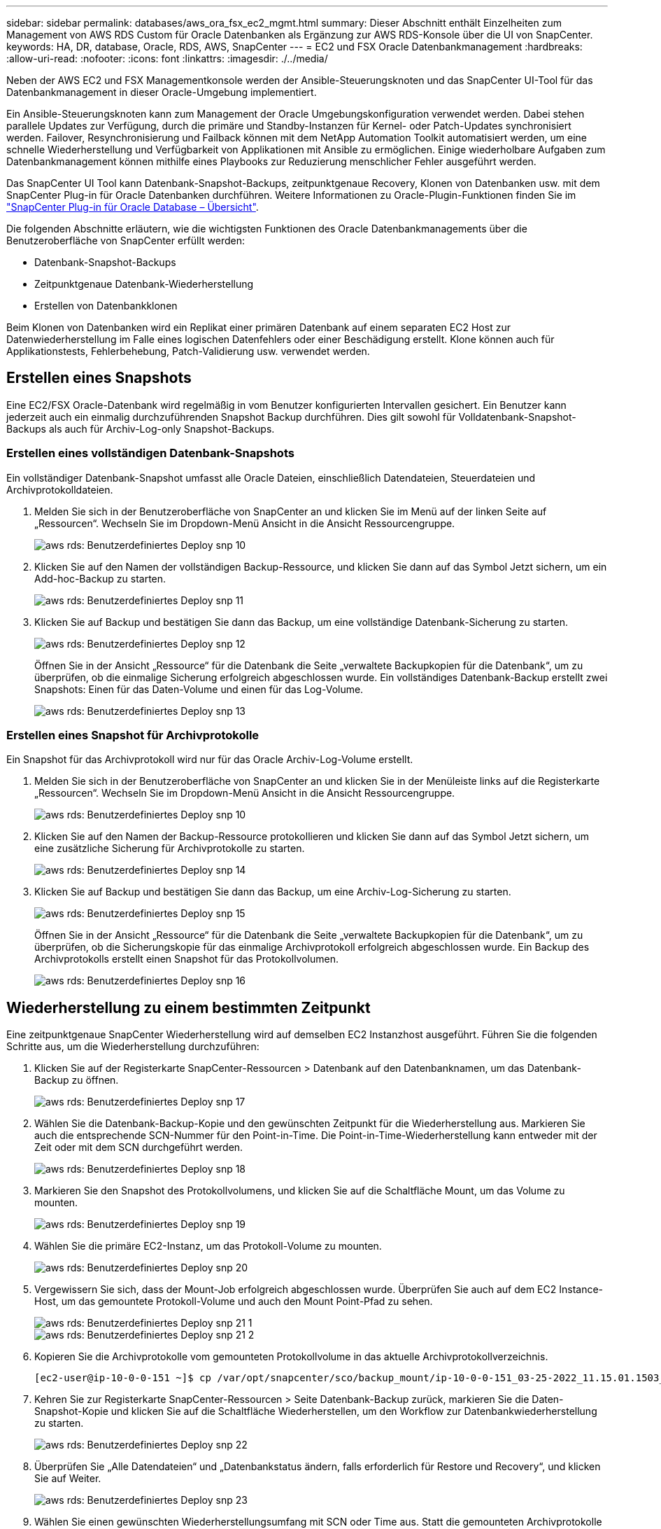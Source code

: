 ---
sidebar: sidebar 
permalink: databases/aws_ora_fsx_ec2_mgmt.html 
summary: Dieser Abschnitt enthält Einzelheiten zum Management von AWS RDS Custom für Oracle Datenbanken als Ergänzung zur AWS RDS-Konsole über die UI von SnapCenter. 
keywords: HA, DR, database, Oracle, RDS, AWS, SnapCenter 
---
= EC2 und FSX Oracle Datenbankmanagement
:hardbreaks:
:allow-uri-read: 
:nofooter: 
:icons: font
:linkattrs: 
:imagesdir: ./../media/


[role="lead"]
Neben der AWS EC2 und FSX Managementkonsole werden der Ansible-Steuerungsknoten und das SnapCenter UI-Tool für das Datenbankmanagement in dieser Oracle-Umgebung implementiert.

Ein Ansible-Steuerungsknoten kann zum Management der Oracle Umgebungskonfiguration verwendet werden. Dabei stehen parallele Updates zur Verfügung, durch die primäre und Standby-Instanzen für Kernel- oder Patch-Updates synchronisiert werden. Failover, Resynchronisierung und Failback können mit dem NetApp Automation Toolkit automatisiert werden, um eine schnelle Wiederherstellung und Verfügbarkeit von Applikationen mit Ansible zu ermöglichen. Einige wiederholbare Aufgaben zum Datenbankmanagement können mithilfe eines Playbooks zur Reduzierung menschlicher Fehler ausgeführt werden.

Das SnapCenter UI Tool kann Datenbank-Snapshot-Backups, zeitpunktgenaue Recovery, Klonen von Datenbanken usw. mit dem SnapCenter Plug-in für Oracle Datenbanken durchführen. Weitere Informationen zu Oracle-Plugin-Funktionen finden Sie im link:https://docs.netapp.com/ocsc-43/index.jsp?topic=%2Fcom.netapp.doc.ocsc-con%2FGUID-CF6B23A3-2B2B-426F-826B-490706880EE8.html["SnapCenter Plug-in für Oracle Database – Übersicht"^].

Die folgenden Abschnitte erläutern, wie die wichtigsten Funktionen des Oracle Datenbankmanagements über die Benutzeroberfläche von SnapCenter erfüllt werden:

* Datenbank-Snapshot-Backups
* Zeitpunktgenaue Datenbank-Wiederherstellung
* Erstellen von Datenbankklonen


Beim Klonen von Datenbanken wird ein Replikat einer primären Datenbank auf einem separaten EC2 Host zur Datenwiederherstellung im Falle eines logischen Datenfehlers oder einer Beschädigung erstellt. Klone können auch für Applikationstests, Fehlerbehebung, Patch-Validierung usw. verwendet werden.



== Erstellen eines Snapshots

Eine EC2/FSX Oracle-Datenbank wird regelmäßig in vom Benutzer konfigurierten Intervallen gesichert. Ein Benutzer kann jederzeit auch ein einmalig durchzuführenden Snapshot Backup durchführen. Dies gilt sowohl für Volldatenbank-Snapshot-Backups als auch für Archiv-Log-only Snapshot-Backups.



=== Erstellen eines vollständigen Datenbank-Snapshots

Ein vollständiger Datenbank-Snapshot umfasst alle Oracle Dateien, einschließlich Datendateien, Steuerdateien und Archivprotokolldateien.

. Melden Sie sich in der Benutzeroberfläche von SnapCenter an und klicken Sie im Menü auf der linken Seite auf „Ressourcen“. Wechseln Sie im Dropdown-Menü Ansicht in die Ansicht Ressourcengruppe.
+
image::aws_rds_custom_deploy_snp_10.PNG[aws rds: Benutzerdefiniertes Deploy snp 10]

. Klicken Sie auf den Namen der vollständigen Backup-Ressource, und klicken Sie dann auf das Symbol Jetzt sichern, um ein Add-hoc-Backup zu starten.
+
image::aws_rds_custom_deploy_snp_11.PNG[aws rds: Benutzerdefiniertes Deploy snp 11]

. Klicken Sie auf Backup und bestätigen Sie dann das Backup, um eine vollständige Datenbank-Sicherung zu starten.
+
image::aws_rds_custom_deploy_snp_12.PNG[aws rds: Benutzerdefiniertes Deploy snp 12]

+
Öffnen Sie in der Ansicht „Ressource“ für die Datenbank die Seite „verwaltete Backupkopien für die Datenbank“, um zu überprüfen, ob die einmalige Sicherung erfolgreich abgeschlossen wurde. Ein vollständiges Datenbank-Backup erstellt zwei Snapshots: Einen für das Daten-Volume und einen für das Log-Volume.

+
image::aws_rds_custom_deploy_snp_13.PNG[aws rds: Benutzerdefiniertes Deploy snp 13]





=== Erstellen eines Snapshot für Archivprotokolle

Ein Snapshot für das Archivprotokoll wird nur für das Oracle Archiv-Log-Volume erstellt.

. Melden Sie sich in der Benutzeroberfläche von SnapCenter an und klicken Sie in der Menüleiste links auf die Registerkarte „Ressourcen“. Wechseln Sie im Dropdown-Menü Ansicht in die Ansicht Ressourcengruppe.
+
image::aws_rds_custom_deploy_snp_10.PNG[aws rds: Benutzerdefiniertes Deploy snp 10]

. Klicken Sie auf den Namen der Backup-Ressource protokollieren und klicken Sie dann auf das Symbol Jetzt sichern, um eine zusätzliche Sicherung für Archivprotokolle zu starten.
+
image::aws_rds_custom_deploy_snp_14.PNG[aws rds: Benutzerdefiniertes Deploy snp 14]

. Klicken Sie auf Backup und bestätigen Sie dann das Backup, um eine Archiv-Log-Sicherung zu starten.
+
image::aws_rds_custom_deploy_snp_15.PNG[aws rds: Benutzerdefiniertes Deploy snp 15]

+
Öffnen Sie in der Ansicht „Ressource“ für die Datenbank die Seite „verwaltete Backupkopien für die Datenbank“, um zu überprüfen, ob die Sicherungskopie für das einmalige Archivprotokoll erfolgreich abgeschlossen wurde. Ein Backup des Archivprotokolls erstellt einen Snapshot für das Protokollvolumen.

+
image::aws_rds_custom_deploy_snp_16.PNG[aws rds: Benutzerdefiniertes Deploy snp 16]





== Wiederherstellung zu einem bestimmten Zeitpunkt

Eine zeitpunktgenaue SnapCenter Wiederherstellung wird auf demselben EC2 Instanzhost ausgeführt. Führen Sie die folgenden Schritte aus, um die Wiederherstellung durchzuführen:

. Klicken Sie auf der Registerkarte SnapCenter-Ressourcen > Datenbank auf den Datenbanknamen, um das Datenbank-Backup zu öffnen.
+
image::aws_rds_custom_deploy_snp_17.PNG[aws rds: Benutzerdefiniertes Deploy snp 17]

. Wählen Sie die Datenbank-Backup-Kopie und den gewünschten Zeitpunkt für die Wiederherstellung aus. Markieren Sie auch die entsprechende SCN-Nummer für den Point-in-Time. Die Point-in-Time-Wiederherstellung kann entweder mit der Zeit oder mit dem SCN durchgeführt werden.
+
image::aws_rds_custom_deploy_snp_18.PNG[aws rds: Benutzerdefiniertes Deploy snp 18]

. Markieren Sie den Snapshot des Protokollvolumens, und klicken Sie auf die Schaltfläche Mount, um das Volume zu mounten.
+
image::aws_rds_custom_deploy_snp_19.PNG[aws rds: Benutzerdefiniertes Deploy snp 19]

. Wählen Sie die primäre EC2-Instanz, um das Protokoll-Volume zu mounten.
+
image::aws_rds_custom_deploy_snp_20.PNG[aws rds: Benutzerdefiniertes Deploy snp 20]

. Vergewissern Sie sich, dass der Mount-Job erfolgreich abgeschlossen wurde. Überprüfen Sie auch auf dem EC2 Instance-Host, um das gemountete Protokoll-Volume und auch den Mount Point-Pfad zu sehen.
+
image::aws_rds_custom_deploy_snp_21_1.PNG[aws rds: Benutzerdefiniertes Deploy snp 21 1]

+
image::aws_rds_custom_deploy_snp_21_2.PNG[aws rds: Benutzerdefiniertes Deploy snp 21 2]

. Kopieren Sie die Archivprotokolle vom gemounteten Protokollvolume in das aktuelle Archivprotokollverzeichnis.
+
[listing]
----
[ec2-user@ip-10-0-0-151 ~]$ cp /var/opt/snapcenter/sco/backup_mount/ip-10-0-0-151_03-25-2022_11.15.01.1503_1/ORCL/1/db/ORCL_A/arch/*.arc /ora_nfs_log/db/ORCL_A/arch/
----
. Kehren Sie zur Registerkarte SnapCenter-Ressourcen > Seite Datenbank-Backup zurück, markieren Sie die Daten-Snapshot-Kopie und klicken Sie auf die Schaltfläche Wiederherstellen, um den Workflow zur Datenbankwiederherstellung zu starten.
+
image::aws_rds_custom_deploy_snp_22.PNG[aws rds: Benutzerdefiniertes Deploy snp 22]

. Überprüfen Sie „Alle Datendateien“ und „Datenbankstatus ändern, falls erforderlich für Restore und Recovery“, und klicken Sie auf Weiter.
+
image::aws_rds_custom_deploy_snp_23.PNG[aws rds: Benutzerdefiniertes Deploy snp 23]

. Wählen Sie einen gewünschten Wiederherstellungsumfang mit SCN oder Time aus. Statt die gemounteten Archivprotokolle wie in Schritt 6 gezeigt in das aktuelle Logverzeichnis zu kopieren, kann der gemountete Archiv-Log-Pfad in "Geben Sie externe Archiv-Log-Dateien Speicherorte" zur Wiederherstellung aufgelistet werden.
+
image::aws_rds_custom_deploy_snp_24_1.PNG[aws rds: Benutzerdefiniertes Deploy snp 24 1]

. Geben Sie bei Bedarf ein optionales Preskript an.
+
image::aws_rds_custom_deploy_snp_25.PNG[aws rds: Benutzerdefiniertes Deploy snp 25]

. Geben Sie ggf. ein optionales Nachskript an, das ausgeführt werden soll. Überprüfen Sie die geöffnete Datenbank nach der Wiederherstellung.
+
image::aws_rds_custom_deploy_snp_26.PNG[aws rds: Benutzerdefiniertes Deploy snp 26]

. Geben Sie einen SMTP-Server und eine E-Mail-Adresse an, wenn eine Jobbenachrichtigung erforderlich ist.
+
image::aws_rds_custom_deploy_snp_27.PNG[aws rds: Benutzerdefiniertes Deploy snp 27]

. Stellen Sie die Jobübersicht wieder her. Klicken Sie auf Fertig stellen, um den Wiederherstellungsauftrag zu starten.
+
image::aws_rds_custom_deploy_snp_28.PNG[aws rds: Benutzerdefiniertes Deploy snp 28]

. Validieren Sie die Wiederherstellung aus SnapCenter.
+
image::aws_rds_custom_deploy_snp_29_1.PNG[aws rds: Benutzerdefiniertes Deploy snp 29 1]

. Validieren Sie die Wiederherstellung über den EC2 Instance Host.
+
image::aws_rds_custom_deploy_snp_29_2.PNG[aws rds: Benutzerdefiniertes Deploy snp 29 2]

. Um die Bereitstellung des Wiederherstellungsprotokollvolumens aufzuheben, kehren Sie die Schritte in Schritt 4 um.




== Erstellen eines Datenbankklons

Der folgende Abschnitt zeigt, wie der Workflow für SnapCenter-Klone zum Erstellen eines Datenbankklonen aus einer primären Datenbank auf eine Standby-EC2-Instanz verwendet wird.

. Erstellen Sie mit der vollständigen Backup-Ressourcengruppe ein vollständiges Snapshot-Backup der primären Datenbank von SnapCenter.
+
image::aws_rds_custom_deploy_replica_02.PNG[aws rds: Benutzerdefinierte Bereitstellung von Replikat 02]

. Öffnen Sie auf der Registerkarte SnapCenter-Ressource > Datenbank die Seite Datenbank-Backup-Verwaltung für die primäre Datenbank, aus der das Replikat erstellt werden soll.
+
image::aws_rds_custom_deploy_replica_04.PNG[aws rds: Benutzerdefinierte Bereitstellung von Replikat 04]

. Mounten Sie den in Schritt 4 erstellte Protokoll-Volume-Snapshot zum Standby-EC2-Instanz-Host.
+
image::aws_rds_custom_deploy_replica_13.PNG[aws rds: Benutzerdefinierte Bereitstellung von Replikat 13]

+
image::aws_rds_custom_deploy_replica_14.PNG[aws rds: Benutzerdefinierte Bereitstellung von Replikat 14]

. Markieren Sie die für das Replikat zu klonenden Snapshot Kopie und klicken Sie auf die Schaltfläche Klonen, um das Klonverfahren zu starten.
+
image::aws_rds_custom_deploy_replica_05.PNG[aws rds: Benutzerdefinierte Bereitstellung von Replikat 05]

. Ändern Sie den Namen der Replikatkopie, damit sie sich vom Namen der primären Datenbank unterscheidet. Klicken Sie Auf Weiter.
+
image::aws_rds_custom_deploy_replica_06.PNG[aws rds: Benutzerdefinierte Bereitstellung von Replikat 06]

. Ändern Sie den Klon-Host auf den Standby-EC2-Host, akzeptieren Sie die Standardbenennung und klicken Sie auf Weiter.
+
image::aws_rds_custom_deploy_replica_07.PNG[aws rds: Benutzerdefinierte Bereitstellung von Replikat 07]

. Ändern Sie Ihre Oracle-Starteinstellungen auf die für den Oracle-Zielserver-Host konfigurierten Einstellungen, und klicken Sie auf Weiter.
+
image::aws_rds_custom_deploy_replica_08.PNG[aws rds: Benutzerdefinierte Bereitstellung von Replikat 08]

. Geben Sie einen Wiederherstellungspunkt mit entweder Time oder dem SCN und dem angehängten Archivprotokollpfad an.
+
image::aws_rds_custom_deploy_replica_15.PNG[aws rds: Benutzerdefinierte Bereitstellung von Replikat 15]

. Senden Sie bei Bedarf die SMTP-E-Mail-Einstellungen.
+
image::aws_rds_custom_deploy_replica_11.PNG[aws rds: Benutzerdefinierte Bereitstellung von Replikat 11]

. Klonen Sie die Jobübersicht, und klicken Sie auf Fertig stellen, um den Klonauftrag zu starten.
+
image::aws_rds_custom_deploy_replica_12.PNG[aws rds: Benutzerdefinierte Bereitstellung von Replikat 12]

. Überprüfen Sie das Klon-Jobprotokoll, indem Sie das Klon-Jobprotokoll überprüfen.
+
image::aws_rds_custom_deploy_replica_17.PNG[aws rds: Benutzerdefinierte Bereitstellung von Replikat 17]

+
Die geklonte Datenbank ist sofort in SnapCenter registriert.

+
image::aws_rds_custom_deploy_replica_18.PNG[aws rds: Benutzerdefinierte Bereitstellung von Replikat 18]

. Deaktivieren Sie den Oracle Archivprotokollmodus. Melden Sie sich als oracle-Benutzer bei der EC2-Instanz an und führen Sie den folgenden Befehl aus:
+
[source, cli]
----
sqlplus / as sysdba
----
+
[source, cli]
----
shutdown immediate;
----
+
[source, cli]
----
startup mount;
----
+
[source, cli]
----
alter database noarchivelog;
----
+
[source, cli]
----
alter database open;
----



NOTE: Anstelle primärer Oracle Backup-Kopien kann ein Klon auch aus replizierten sekundären Backup-Kopien auf dem FSX Ziel-Cluster erstellt werden. Dies gilt gleichermaßen.



== HA-Failover auf Standby und Resynchronisierung

Der Standby Oracle HA Cluster bietet Hochverfügbarkeit bei einem Ausfall am primären Standort, entweder in der Rechenschicht oder auf der Storage-Ebene. Ein wesentlicher Vorteil der Lösung besteht darin, dass Anwender die Infrastruktur jederzeit und beliebig oft testen und validieren können. Failover kann vom Benutzer simuliert oder durch wirklichen Ausfall ausgelöst werden. Die Failover-Prozesse sind identisch und können für ein schnelles Applikations-Recovery automatisiert werden.

Siehe folgende Liste der Failover-Verfahren:

. Führen Sie bei einem simulierten Failover ein Protokoll-Snapshot-Backup aus, um die neuesten Transaktionen auf den Standby-Standort zu leeren, wie im Abschnitt dargestellt <<Erstellen eines Snapshot für Archivprotokolle>>. Bei einem durch einen tatsächlichen Ausfall ausgelösten Failover werden die letzten wiederherstellbaren Daten auf den Standby-Standort repliziert, wobei das letzte erfolgreiche Backup des geplanten Protokoll-Volumes erfolgt.
. SnapMirror zwischen primärem und Standby FSX-Cluster unterbrechen
. Mounten Sie die replizierten Standby-Datenbank-Volumes auf dem Standby-EC2 Instance-Host.
. Verknüpfen Sie die Oracle-Binärdatei neu, wenn die replizierte Oracle-Binärdatei für die Oracle-Wiederherstellung verwendet wird.
. Stellen Sie die Standby-Oracle-Datenbank auf das letzte verfügbare Archivprotokoll wieder her.
. Öffnen Sie die Standby-Oracle-Datenbank für den Anwendungs- und Benutzerzugriff.
. Bei einem tatsächlichen Ausfall des primären Standorts übernimmt die Standby-Oracle-Datenbank nun die Rolle des neuen primären Standorts und Datenbank-Volumes können dazu verwendet werden, den ausgefallenen primären Standort als neuen Standby-Standort mit der Reverse SnapMirror Methode wiederherzustellen.
. Wenn ein simulierter Ausfall des primären Standorts im Rahmen des Tests oder der Validierung auftritt, fahren Sie nach Abschluss der Testdurchführung die Standby-Oracle-Datenbank herunter. Heben Sie dann die Standby-Datenbank-Volumes vom Standby-EC2-Instance-Host auf und synchronisieren Sie die Replikation vom primären Standort zum Standby-Standort neu.


Diese Verfahren können mit dem NetApp Automation Toolkit durchgeführt werden, das auf der öffentlichen NetApp GitHub Website heruntergeladen werden kann.

[source, cli]
----
git clone https://github.com/NetApp-Automation/na_ora_hadr_failover_resync.git
----
Lesen Sie die README-Anweisung sorgfältig, bevor Sie die Einrichtung und Failover-Tests durchführen.
